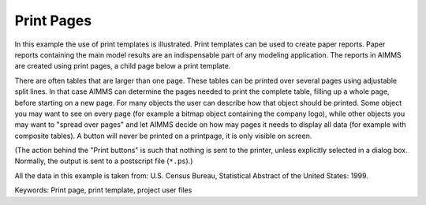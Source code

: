 Print Pages
===========
.. meta::
   :keywords: Print page, print template, project user files
   :description: In this example the use of print templates is illustrated.

In this example the use of print templates is illustrated. Print templates can be used to create paper reports. Paper reports containing the main model results are an indispensable part of any modeling application. The reports in AIMMS are created using print pages, a child page below a print template.

There are often tables that are larger than one page. These tables can be printed over several pages using adjustable split lines. 
In that case AIMMS can determine the pages needed to print the complete table, filling up a whole page, before starting on a new page. 
For many objects the user can describe how that object should be printed. Some object you may want to see on every page (for example a bitmap object containing the company logo), 
while other objects you may want to "spread over pages" and let AIMMS decide on how may pages it needs to display all data (for example with composite tables). 
A button will never be printed on a printpage, it is only visible on screen.

(The action behind the "Print buttons" is such that nothing is sent to the printer, unless explicitly selected in a dialog box. Normally, the output is sent to a postscript file (``*.ps``).)

All the data in this example is taken from: U.S. Census Bureau, Statistical Abstract of the United States: 1999.

Keywords:
Print page, print template, project user files


